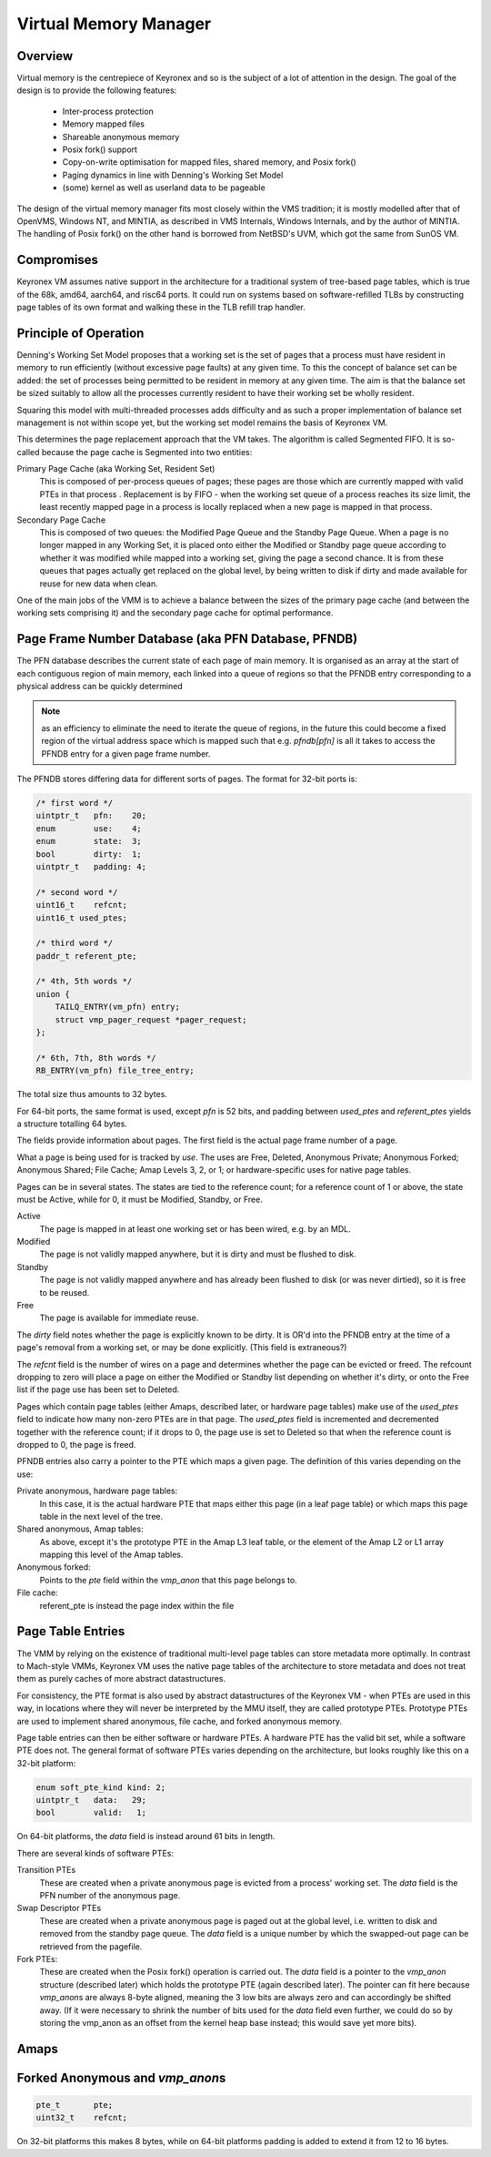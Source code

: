 Virtual Memory Manager
======================

Overview
--------

Virtual memory is the centrepiece of Keyronex and so is the subject of a lot of
attention in the design. The goal of the design is to provide the following
features:

 - Inter-process protection
 - Memory mapped files
 - Shareable anonymous memory
 - Posix fork() support
 - Copy-on-write optimisation for mapped files, shared memory, and Posix fork()
 - Paging dynamics in line with Denning's Working Set Model
 - (some) kernel as well as userland data to be pageable

The design of the virtual memory manager fits most closely within the VMS
tradition; it is mostly modelled after that of OpenVMS, Windows NT, and MINTIA,
as described in VMS Internals, Windows Internals, and by the author of MINTIA.
The handling of Posix fork() on the other hand is borrowed from NetBSD's UVM,
which got the same from SunOS VM.

Compromises
-----------

Keyronex VM assumes native support in the architecture for a traditional system
of tree-based page tables, which is true of the 68k, amd64, aarch64, and risc64
ports. It could run on systems based on software-refilled TLBs by constructing
page tables of its own format and walking these in the TLB refill trap handler.

..
    Some compromises are made in this initial design for simplicity. The main
    compromise is that, unlike VMS, NT, and MINTIA, page tables and VM support
    structures are not themselves pageable. A direct map of all physical memory is
    also relied upon. In the future, when the VMM is proven to be reliable in
    operation, it might become a goal to do away with these restrictions. Some
    inconsistent efforts are made to leave the door open for this.


Principle of Operation
----------------------

Denning's Working Set Model proposes that a working set is the set of pages that
a process must have resident in memory to run efficiently (without excessive
page faults) at any given time. To this the concept of balance set can be added:
the set of processes being permitted to be resident in memory at any given time.
The aim is that the balance set be sized suitably to allow all the processes
currently resident to have their working set be wholly resident.

Squaring this model with multi-threaded processes adds difficulty and as such a
proper implementation of balance set management is not within scope yet, but the
working set model remains the basis of Keyronex VM.

This determines the page replacement approach that the VM takes. The algorithm
is called Segmented FIFO. It is so-called because the page cache is Segmented
into two entities:

Primary Page Cache (aka Working Set, Resident Set)
    This is composed of per-process queues of pages; these pages are those which
    are currently mapped with valid PTEs in that process . Replacement is by
    FIFO - when the working set queue of a process reaches its size limit, the
    least recently mapped page in a process is locally replaced when a new page
    is mapped in that process.

Secondary Page Cache
    This is composed of two queues: the Modified Page Queue and the Standby Page
    Queue. When a page is no longer mapped in any Working Set, it is placed onto
    either the Modified or Standby page queue according to whether it was
    modified while mapped into a working set, giving the page a second chance.
    It is from these queues that pages actually get replaced on the global
    level, by being written to disk if dirty and made available for reuse for
    new data when clean.

One of the main jobs of the VMM is to achieve a balance between the sizes of
the primary page cache (and between the working sets comprising it) and the
secondary page cache for optimal performance.

Page Frame Number Database (aka PFN Database, PFNDB)
-----------------------------------------------------

The PFN database describes the current state of each page of main memory. It is
organised as an array at the start of each contiguous region of main memory,
each linked into a queue of regions so that the PFNDB entry corresponding to a
physical address can be quickly determined

.. note::
    as an efficiency to eliminate the need to iterate the queue of regions, in
    the future this could become a fixed region of the virtual address space
    which is mapped such that e.g. `pfndb[pfn]` is all it takes to access the
    PFNDB entry for a given page frame number.


The PFNDB stores differing data for different sorts of pages. The format for
32-bit ports is:

.. code-block:: c

    /* first word */
    uintptr_t   pfn:    20;
    enum        use:    4;
    enum        state:  3;
    bool        dirty:  1;
    uintptr_t   padding: 4;

    /* second word */
    uint16_t    refcnt;
    uint16_t used_ptes;

    /* third word */
    paddr_t referent_pte;

    /* 4th, 5th words */
    union {
        TAILQ_ENTRY(vm_pfn) entry;
        struct vmp_pager_request *pager_request;
    };

    /* 6th, 7th, 8th words */
    RB_ENTRY(vm_pfn) file_tree_entry;


.. todo::
    Anonymous should carry a swap descriptor somewhere in this so that they can
    be written to disk but remain on the standby list.

The total size thus amounts to 32 bytes.

For 64-bit ports, the same format is used, except `pfn` is 52 bits, and padding
between `used_ptes` and `referent_ptes` yields a structure totalling 64 bytes.

The fields provide information about pages. The first field is the actual page
frame number of a page.

What a page is being used for is tracked by `use`. The uses are Free, Deleted,
Anonymous Private; Anonymous Forked; Anonymous Shared; File Cache; Amap Levels
3, 2, or 1; or hardware-specific uses for native page tables.

Pages can be in several states. The states are tied to the reference count; for
a reference count of 1 or above, the state must be Active, while for 0, it must
be Modified, Standby, or Free.

Active
    The page is mapped in at least one working set or has been wired, e.g.
    by an MDL.

Modified
    The page is not validly mapped anywhere, but it is dirty and must be
    flushed to disk.

Standby
    The page is not validly mapped anywhere and has already been flushed to
    disk (or was never dirtied), so it is free to be reused.

Free
    The page is available for immediate reuse.

.. todo::
    How about for a page which is currently being written out to disk? It gets
    promoted to Active until pageout is complete, presumably.
    And what about for a page being paged in? We must want a flag or new state
    for that case so that people know to wait on its pager request.

The `dirty` field notes whether the page is explicitly known to be dirty. It is
OR'd into the PFNDB entry at the time of a page's removal from a working set, or
may be done explicitly. (This field is extraneous?)

The `refcnt` field is the number of wires on a page and determines whether the
page can be evicted or freed. The refcount dropping to zero will place a page
on either the Modified or Standby list depending on whether it's dirty, or onto
the Free list if the page use has been set to Deleted.

Pages which contain page tables (either Amaps, described later, or hardware page
tables) make use of the `used_ptes` field to indicate how many non-zero PTEs are
in that page. The `used_ptes` field is incremented and decremented together with
the reference count; if it drops to 0, the page use is set to Deleted so that
when the reference count is dropped to 0, the page is freed.

PFNDB entries also carry a pointer to the PTE which maps a given page. The
definition of this varies depending on the use:

Private anonymous, hardware page tables:
    In this case, it is the actual hardware PTE that maps either this page (in a
    leaf page table) or which maps this page table in the next level of the
    tree.
Shared anonymous, Amap tables:
    As above, except it's the prototype PTE in the Amap L3 leaf table, or the
    element of the Amap L2 or L1 array mapping this level of the Amap tables.
Anonymous forked:
    Points to the `pte` field within the `vmp_anon` that this page belongs to.
File cache:
    referent_pte is instead the page index within the file
    
    .. todo::
        we don't have a way of getting the file object from this, which we need
        to update the prototype PTE!
        maybe file cache should also use 3-level tables like anonymous does?
        then we can drop 3 words from a PFNDB entry and have space for an owning
        file/anonymous section pointer. Trouble is that mappable files may be
        > 512GiB, so 4 levels may be necessary.

Page Table Entries
------------------

The VMM by relying on the existence of traditional multi-level page tables can
store metadata more optimally. In contrast to Mach-style VMMs, Keyronex VM
uses the native page tables of the architecture to store metadata and does not
treat them as purely caches of more abstract datastructures.

For consistency, the PTE format is also used by abstract datastructures of the
Keyronex VM - when PTEs are used in this way, in locations where they will never
be interpreted by the MMU itself, they are called prototype PTEs. Prototype
PTEs are used to implement shared anonymous, file cache, and forked anonymous
memory.

Page table entries can then be either software or hardware PTEs. A hardware PTE
has the valid bit set, while a software PTE does not. The general format of
software PTEs varies depending on the architecture, but looks roughly like this
on a 32-bit platform:

.. code-block:: c

    enum soft_pte_kind kind: 2;
    uintptr_t   data:   29;
    bool        valid:   1;

On 64-bit platforms, the `data` field is instead around 61 bits in length.

There are several kinds of software PTEs:

Transition PTEs
    These are created when a private anonymous page is evicted from a process'
    working set. The `data` field is the PFN number of the anonymous page.

Swap Descriptor PTEs
    These are created when a private anonymous page is paged out at the global
    level, i.e. written to disk and removed from the standby page queue. The
    `data` field is a unique number by which the swapped-out page can be
    retrieved from the pagefile.

Fork PTEs:
    These are created when the Posix fork() operation is carried out. The `data`
    field is a pointer to the `vmp_anon` structure (described later) which holds
    the prototype PTE (again described later). The pointer can fit here because
    `vmp_anon`\ s are always 8-byte aligned, meaning the 3 low bits are always
    zero and can accordingly be shifted away. (If it were necessary to shrink
    the number of bits used for the `data` field even further, we could do so
    by storing the vmp_anon as an offset from the kernel heap base instead; this
    would save yet more bits).


Amaps
-----

.. todo::
    describe shared anonymous memory

Forked Anonymous and `vmp_anon`\ s
----------------------------------

.. code-block:: c

    pte_t       pte;
    uint32_t    refcnt;

On 32-bit platforms this makes 8 bytes, while on 64-bit platforms padding is
added to extend it from 12 to 16 bytes.

.. todo::
    describe support for fork()